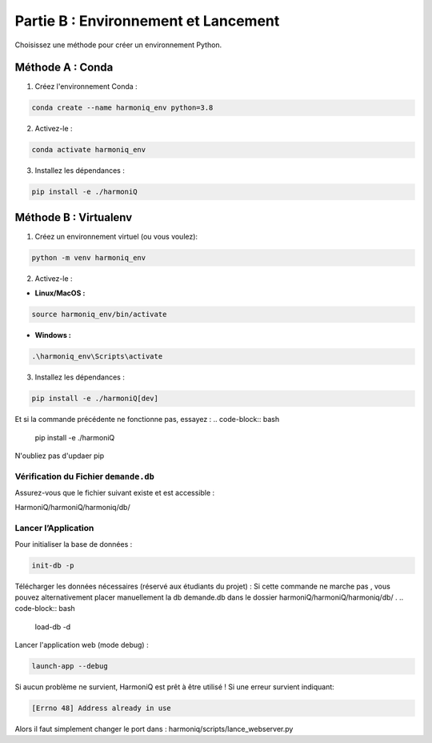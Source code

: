 ==========================================
Partie B : Environnement et Lancement
==========================================
Choisissez une méthode pour créer un environnement Python.

Méthode A : Conda
^^^^^^^^^^^^^^^^^

1. Créez l'environnement Conda :

.. code-block:: bash

    conda create --name harmoniq_env python=3.8

2. Activez-le :

.. code-block:: bash

    conda activate harmoniq_env

3. Installez les dépendances :

.. code-block:: bash

    pip install -e ./harmoniQ

Méthode B : Virtualenv
^^^^^^^^^^^^^^^^^^^^^^

1. Créez un environnement virtuel (ou vous voulez):

.. code-block:: bash

    python -m venv harmoniq_env

2. Activez-le :

- **Linux/MacOS :**

.. code-block:: bash

    source harmoniq_env/bin/activate

- **Windows :**

.. code-block:: bash

    .\harmoniq_env\Scripts\activate

3. Installez les dépendances :

.. code-block:: bash

    pip install -e ./harmoniQ[dev]

Et si la commande précédente ne fonctionne pas, essayez :
.. code-block:: bash

    pip install -e ./harmoniQ

N'oubliez pas d'updaer pip

Vérification du Fichier ``demande.db``
--------------------------------------

Assurez-vous que le fichier suivant existe et est accessible :

HarmoniQ/harmoniQ/harmoniq/db/

Lancer l’Application
--------------------

Pour initialiser la base de données :

.. code-block:: bash

    init-db -p

Télécharger les données nécessaires (réservé aux étudiants du projet) :
Si cette commande ne marche pas , vous pouvez alternativement placer manuellement 
la db demande.db dans le dossier harmoniQ/harmoniQ/harmoniq/db/ .
.. code-block:: bash

    load-db -d

Lancer l'application web (mode debug) :

.. code-block:: bash

    launch-app --debug

Si aucun problème ne survient, HarmoniQ est prêt à être utilisé ! Si une erreur survient indiquant:

.. code-block:: bash

    [Errno 48] Address already in use

Alors il faut simplement changer le port dans : harmoniq/scripts/lance_webserver.py

